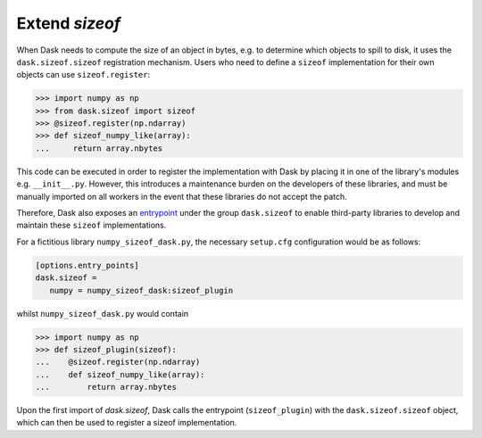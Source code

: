 Extend `sizeof`
===============

When Dask needs to compute the size of an object in bytes, e.g. to determine which objects to spill to disk, it uses the ``dask.sizeof.sizeof`` registration mechanism. Users who need to define a ``sizeof`` implementation for their own objects can use ``sizeof.register``:

.. code-block:: python

   >>> import numpy as np
   >>> from dask.sizeof import sizeof
   >>> @sizeof.register(np.ndarray)
   >>> def sizeof_numpy_like(array):
   ...     return array.nbytes

This code can be executed in order to register the implementation with Dask by placing it in one of the library's modules e.g. ``__init__.py``. However, this introduces a maintenance burden on the developers of these libraries, and must be manually imported on all workers in the event that these libraries do not accept the patch. 

Therefore, Dask also exposes an `entrypoint <https://packaging.python.org/specifications/entry-points/>`_ under the group ``dask.sizeof`` to enable third-party libraries to develop and maintain these ``sizeof`` implementations. 

For a fictitious library ``numpy_sizeof_dask.py``, the necessary ``setup.cfg`` configuration would be as follows:

.. code-block:: ini

   [options.entry_points]
   dask.sizeof = 
      numpy = numpy_sizeof_dask:sizeof_plugin

whilst ``numpy_sizeof_dask.py`` would contain

.. code-block:: python

   >>> import numpy as np
   >>> def sizeof_plugin(sizeof):
   ...    @sizeof.register(np.ndarray)
   ...    def sizeof_numpy_like(array):
   ...        return array.nbytes 

Upon the first import of `dask.sizeof`, Dask calls the entrypoint (``sizeof_plugin``) with the ``dask.sizeof.sizeof`` object, which can then be used to register a sizeof implementation.
